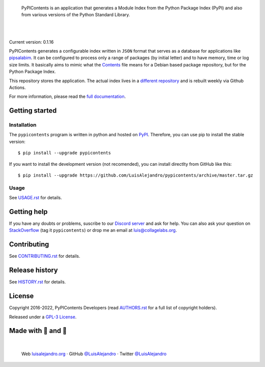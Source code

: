 .. image:: https://raw.githubusercontent.com/LuisAlejandro/pypicontents/develop/docs/_static/banner.svg

..

    PyPIContents is an application that generates a Module Index from the
    Python Package Index (PyPI) and also from various versions of the Python
    Standard Library.

.. image:: https://img.shields.io/pypi/v/pypicontents.svg
   :target: https://pypi.org/project/pypicontents/
   :alt: PyPI Package

.. image:: https://img.shields.io/github/release/LuisAlejandro/pypicontents.svg
   :target: https://github.com/LuisAlejandro/pypicontents/releases
   :alt: Github Releases

.. image:: https://img.shields.io/github/issues/LuisAlejandro/pypicontents
   :target: https://github.com/LuisAlejandro/pypicontents/issues?q=is%3Aopen
   :alt: Github Issues

.. image:: https://github.com/LuisAlejandro/pypicontents/workflows/Push/badge.svg
   :target: https://github.com/LuisAlejandro/pypicontents/actions?query=workflow%3APush
   :alt: Push

.. image:: https://coveralls.io/repos/github/LuisAlejandro/pypicontents/badge.svg?branch=develop
   :target: https://coveralls.io/github/LuisAlejandro/pypicontents?branch=develop
   :alt: Coverage

.. image:: https://cla-assistant.io/readme/badge/LuisAlejandro/pypicontents
   :target: https://cla-assistant.io/LuisAlejandro/pypicontents
   :alt: Contributor License Agreement

.. image:: https://readthedocs.org/projects/pypicontents/badge/?version=latest
   :target: https://readthedocs.org/projects/pypicontents/?badge=latest
   :alt: Read The Docs

.. image:: https://img.shields.io/discord/809504357359157288.svg?label=&logo=discord&logoColor=ffffff&color=7389D8&labelColor=6A7EC2
   :target: https://discord.gg/M36s8tTnYS
   :alt: Discord Channel

|
|

.. _different repository: https://github.com/LuisAlejandro/pypicontents-build
.. _pipsalabim: https://github.com/LuisAlejandro/pipsalabim
.. _full documentation: https://pypicontents.readthedocs.org
.. _Contents: https://www.debian.org/distrib/packages#search_contents

Current version: 0.1.16

PyPIContents generates a configurable index written in ``JSON`` format that
serves as a database for applications like `pipsalabim`_. It can be configured
to process only a range of packages (by initial letter) and to have
memory, time or log size limits. It basically aims to mimic what the
`Contents`_ file means for a Debian based package repository, but for the
Python Package Index.

This repository stores the application. The actual index lives in a `different
repository`_ and is rebuilt weekly via Github Actions.

For more information, please read the `full documentation`_.

Getting started
===============

Installation
------------

.. _PyPI: https://pypi.org/project/pypicontents

The ``pypicontents`` program is written in python and hosted on PyPI_.
Therefore, you can use pip to install the stable version::

    $ pip install --upgrade pypicontents

If you want to install the development version (not recomended), you can
install directlty from GitHub like this::

    $ pip install --upgrade https://github.com/LuisAlejandro/pypicontents/archive/master.tar.gz

Usage
-----

.. _USAGE.rst: USAGE.rst

See USAGE.rst_ for details.

Getting help
============

.. _Discord server: https://discord.gg/M36s8tTnYS
.. _StackOverflow: http://stackoverflow.com/questions/ask

If you have any doubts or problems, suscribe to our `Discord server`_ and ask for help. You can also
ask your question on StackOverflow_ (tag it ``pypicontents``) or drop me an email at luis@collagelabs.org.

Contributing
============

.. _CONTRIBUTING.rst: CONTRIBUTING.rst

See CONTRIBUTING.rst_ for details.

Release history
===============

.. _HISTORY.rst: HISTORY.rst

See HISTORY.rst_ for details.

License
=======

.. _AUTHORS.rst: AUTHORS.rst
.. _GPL-3 License: LICENSE

Copyright 2016-2022, PyPIContents Developers (read AUTHORS.rst_ for a full list of copyright holders).

Released under a `GPL-3 License`_.

Made with 💖 and 🍔
====================

.. image:: https://raw.githubusercontent.com/LuisAlejandro/pypicontents/develop/docs/_static/author-banner.svg

.. _LuisAlejandroTwitter: https://twitter.com/LuisAlejandro
.. _LuisAlejandroGitHub: https://github.com/LuisAlejandro
.. _luisalejandro.org: https://luisalejandro.org

|

    Web luisalejandro.org_ · GitHub `@LuisAlejandro`__ · Twitter `@LuisAlejandro`__

__ LuisAlejandroGitHub_
__ LuisAlejandroTwitter_
